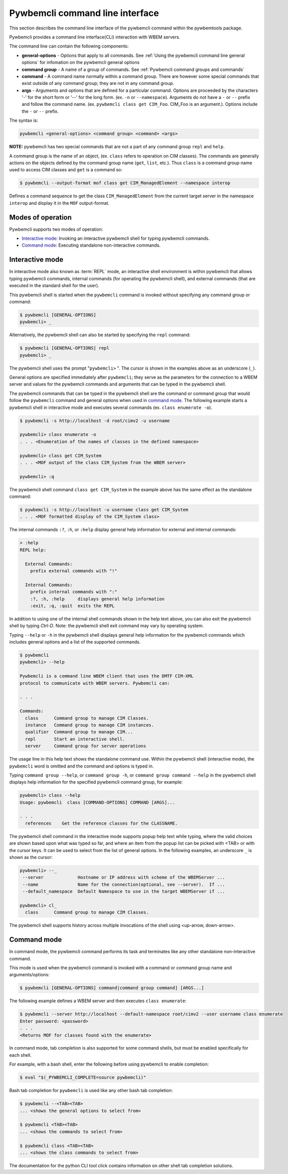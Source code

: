 .. Copyright  2017 IBM Corp. and Inova Development Inc.
..
.. Licensed under the Apache License, Version 2.0 (the "License");
.. you may not use this file except in compliance with the License.
.. You may obtain a copy of the License at
..
..    http://www.apache.org/licenses/LICENSE-2.0
..
.. Unless required by applicable law or agreed to in writing, software
.. distributed under the License is distributed on an "AS IS" BASIS,
.. WITHOUT WARRANTIES OR CONDITIONS OF ANY KIND, either express or implied.
.. See the License for the specific language governing permissions and
.. limitations under the License.
..

.. _`Pywbemcli Command line interface`:

Pywbemcli command line interface
================================

This section describes the command line interface of the pywbemcli command
within the pywbemtools package.

Pywbemcli provides a command line interface(CLI) interaction with WBEM servers.

The command line can contain the following components:

* **general-options** - Options that apply to all commands.
  See :ref:`Using the pywbemcli command line general options` for infomation on the
  pywbemcli general options
* **command group** - A name of a group of commands.
  See :ref:`Pywbemcli command groups and commands`
* **command** - A command name normally within a command group.
  There are however some special commands that exist outside of any
  command group; they are not in any command group.
* **args** - Arguments and options that are defined for a particular
  command. Options are proceeded by the characters '-' for the
  short form or '--' for the long form. (ex. ``-n`` or ``--namespace``).
  Arguments do not have a ``-`` or ``--`` prefix and follow the
  command name. (ex. ``pywbemcli class get CIM_Foo``. CIM_Foo is
  an argument.). Options include the ``-`` or ``--`` prefix.

The syntax is:

.. code-block:: text

    pywbemcli <general-options> <command group> <command> <args>

**NOTE:** pywbemcli has two special commands that are not a part of any
command group ``repl`` and ``help``.

A command group is the name of an object, (ex. ``class`` refers to operation on
CIM classes). The commands are generally actions on the objects defined by the
command group name (``get``, ``list``, etc.). Thus ``class`` is a command group
name used to access CIM classes and ``get`` is a command so:

.. code-block:: text

    $ pywbemcli --output-format mof class get CIM_ManagedElement --namespace interop

Defines a command sequence to get the class ``CIM_ManagedElement`` from the current
target server in the namespace ``interop`` and display it in the
``MOF`` output-format.

.. _`Modes of operation`:

Modes of operation
------------------

Pywbemcli supports two modes of operation:

* `Interactive mode`_: Invoking an interactive pywbemcli shell for typing
  pywbemcli commands.
* `Command mode`_: Executing standalone non-interactive commands.

.. _`Interactive mode`:

Interactive mode
----------------

In interactive mode also known as :term:`REPL` mode, an interactive shell
environment is within pywbemcli that allows typing pywbemcli commands, internal
commands (for operating the pywbemcli shell), and external commands (that are
executed in the standard shell for the user).

This pywbemcli shell is started when the ``pywbemcli`` command is invoked
without specifying any command group or command:

.. code-block:: text

    $ pywbemcli [GENERAL-OPTIONS]
    pywbemcli> _

Alternatively, the pywbemcli shell can also be started by specifying the ``repl``
command:

.. code-block:: text

    $ pywbemcli [GENERAL-OPTIONS] repl
    pywbemcli> _

The pywbemcli shell uses the prompt "``pywbemcli>``\  ". The cursor is shown in
the examples above as an underscore (\ ``_``\ ).

General options are specified immediately after ``pywbemcli``; they serve
as the parameters for the connection to a WBEM server and values for the
pywbemcli commands and arguments that can be typed in the pywbemcli shell.

The pywbemcli commands that can be typed in the pywbemcli shell are the
command or command group that would follow the ``pywbemcli`` command and
general options when used in `command mode`_. The following example
starts a pywbemcli shell in interactive mode and executes several commands
(ex. ``class enumerate -o``).

.. code-block:: text

    $ pywbemcli -s http://localhost -d root/cimv2 -u username

    pywbemcli> class enumerate -o
    . . . <Enumeration of the names of classes in the defined namespace>

    pywbemcli> class get CIM_System
    . . . <MOF output of the class CIM_System from the WBEM server>

    pywbemcli> :q

The pywbemcli shell command ``class get CIM_System`` in the example
above has the same effect as the standalone command:

.. code-block:: text

    $ pywbemcli -s http://localhost -u username class get CIM_System
    . . . <MOF formatted display of the CIM_System class>

The internal commands ``:?``, ``:h``, or ``:help`` display general help
information for external and internal commands:

.. code-block:: text

    > :help
    REPL help:

      External Commands:
        prefix external commands with "!"

      Internal Commands:
        prefix internal commands with ":"
        :?, :h, :help     displays general help information
        :exit, :q, :quit  exits the REPL

In addition to using one of the internal shell commands shown in the help text
above, you can also exit the pywbemcli shell by typing `Ctrl-D`. Note: the
pywbemcli shell exit command may vary by operating system.

Typing ``--help`` or ``-h`` in the pywbemcli shell displays general help
information for the pywbemcli commands which includes general options and a
list of the supported commands.

.. code-block:: text

    $ pywbemcli
    pywbemcli> --help

    Pywbemcli is a command line WBEM client that uses the DMTF CIM-XML
    protocol to communicate with WBEM servers. Pywbemcli can:

    . . .

    Commands:
      class      Command group to manage CIM Classes.
      instance   Command group to manage CIM instances.
      qualifier  Command group to manage CIM...
      repl       Start an interactive shell.
      server     Command group for server operations

The usage line in this help text shows the standalone command use. Within the
pywbemcli shell (interactive mode), the ``pywbemcli`` word is omitted and the
command and options is typed in.

Typing ``command group --help``,  or ``command group -h``, or ``command group
command --help`` in the pywbemcli shell displays help information for the
specified pywbemcli command group, for example:

.. code-block:: text

    pywbemcli> class --help
    Usage: pywbemcli  class [COMMAND-OPTIONS] COMMAND [ARGS]...

    . . .
      references    Get the reference classes for the CLASSNAME.

The pywbemcli shell command in the interactive mode supports popup help text
while typing, where the valid choices are shown based upon what was typed so
far, and where an item from the popup list can be picked with <TAB> or with the
cursor keys. It can be used to select from the list of general options. In the
following examples, an underscore ``_`` is shown as the cursor:

.. code-block:: text

    pywbemcli> --_
     --server             Hostname or IP address with scheme of the WBEMServer ...
     --name               Name for the connection(optional, see --server).  If ...
     --default_namespace  Default Namespace to use in the target WBEMServer if ...

    pywbemcli> cl_
      class      Command group to manage CIM Classes.

The pywbemcli shell supports history across multiple invocations of the shell
using <up-arrow, down-arrow>.

.. _`Command mode`:

Command mode
------------

In command mode, the pywbemcli command performs its task and terminates
like any other standalone non-interactive command.

This mode is used when the pywbemcli command is invoked with a command or
command group name and arguments/options:

.. code-block:: text

    $ pywbemcli [GENERAL-OPTIONS] command|command group command] [ARGS...]

The following example defines a WBEM server and then executes ``class enumerate``:

.. code-block:: text

    $ pywbemcli --server http://localhost --default-namespace root/cimv2 --user username class enumerate
    Enter password: <password>
    . . .
    <Returns MOF for classes found with the enumerate>

In command mode, tab completion is also supported for some command shells, but
must be enabled specifically for each shell.

For example, with a bash shell, enter the following before using pywbemcli to
enable completion:

.. code-block:: text

    $ eval "$(_PYWBEMCLI_COMPLETE=source pywbemcli)"

Bash tab completion for ``pywbemcli`` is used like any other bash tab
completion:

.. code-block:: text

    $ pywbemcli --<TAB><TAB>
    ... <shows the general options to select from>

    $ pywbemcli <TAB><TAB>
    ... <shows the commands to select from>

    $ pywbemcli class <TAB><TAB>
    ... <shows the class commands to select from>

The documentation for the python CLI tool click contains information on other
shell tab completion solutions.
